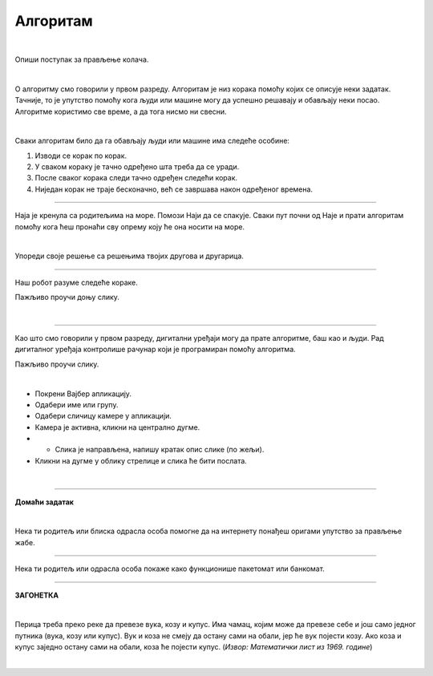 Алгоритам
=========

.. infonote::

 .. image:: ../../_images/robot31.png
    :height: 120
    :align: left

 Када урадиш све задатке и одговориш на сва питања у лекцији знаћеш да својим речима објасниш појам алгоритма.

|

Опиши поступак за прављење колача. 

|

.. image:: ../../_images/kolaci.png
   :height: 400
   :align: center

.. questionnote::

 Да ли је могуће прескочити неки од ових корака? Шта ће се десити? Опиши.

О алгоритму смо говорили у првом разреду. Алгоритам је низ корака помоћу којих се 
описује неки задатак. Тачније, то је упутство помоћу кога људи или машине могу да 
успешно решавају и обављају неки посао. Алгоритме користимо све време, а да тога нисмо ни свесни.

|

Сваки алгоритам било да га обављају људи или машине има следеће особине:

1.	Изводи се корак по корак.
2.	У сваком кораку је тачно одређено шта треба да се уради.
3.	После сваког корака следи тачно одређен следећи корак.
4.	Ниједан корак не траје бесконачно, већ се завршава након одређеног времена.

------------

Наја је кренула са родитељима на море. Помози Наји да се спакује. Сваки пут почни 
од Наје и прати алгоритам помоћу кога ћеш пронаћи сву опрему коју ће она носити на 
море. 

.. У радној свесци на страници **XX** нацртај у великој мрежи предмете које ће Наја носити.

|

.. image:: ../../_images/slika.png
   :height: 300
   :align: center

Упореди своје решење са решењима твојих другова и другарица.

------------

Наш робот разуме следеће кораке.

.. image:: ../../_images/simboli2.png
   :height: 170
   :align: center

Пажљиво проучи доњу слику.

|

.. image:: ../../_images/alg_oblici.png
   :height: 500
   :align: center

.. Постави робота на браон срце. Окрени га ка зеленом ромбу. У радној свесци на страници **XX** напиши алгоритам који ће омогућити роботу да посети све троуглове, али тако да не пређе преко жутог круга.

.. У радној свесци на страници **XX** напиши колико корака има твој алгоритам? 


.. Упореди своје решење са решењима твојих другова и другарица. 

.. Колико њихови алгоритми имају корака? 

.. Ако неки алгоритам има мање корака, покушај да пронађеш краћи пут и у радној свесци на страници **XX** напишеш нови алгоритам.

------------------

Као што смо говорили у првом разреду, дигитални уређаји могу да прате алгоритме, 
баш као и људи. Рад дигиталног уређаја контролише рачунар који је програмиран помоћу 
алгоритма. 

Пажљиво проучи слику.

|

.. image:: ../../_images/vajber.png
   :width: 600
   :align: center

.. questionnote::

 Опиши поступак за слање фотографије помоћу апликације Вајбер.

.. У радној свесци на страници **XX** поређај кораке у прави редослед којим се детаљно 
   описује поступак слања фотографије помоћу Вајбера.

- Покрени Вајбер апликацију.
- Одабери име или групу.
- Одабери сличицу камере у апликацији.
- Камера је активна, кликни на централно дугме.
- - Слика је направљена, напишу кратак опис слике (по жељи). 
- Кликни на дугме у облику стрелице и слика ће бити послата.

.. questionnote::

 Да ли је могуће прескочити неки од ових корака? Шта ће се десити? Опиши.

|

.. image:: ../../_images/robot23.png
    :height: 200
    :align: right

--------------

**Домаћи задатак**

|

Нека ти родитељ или блиска одрасла особа помогне да на интернету понађеш оригами 
упутство за прављење жабе.

--------

Нека ти родитељ или одрасла особа покаже како функционише пакетомат или банкомат. 

.. У радној свесци на страници **XX** напиши алгоритам на основу кога он правилно ради.

------


**ЗАГОНЕТКА**

|

Перица треба преко реке да превезе вука, козу и купус. Има чамац, којим може да 
превезе себе и још само једног путника (вука, козу или купус). Вук и коза не смеју 
да остану сами на обали, јер ће вук појести козу. Ако коза и купус заједно остану 
сами на обали, коза ће појести купус. (*Извор: Математички лист из 1969. године*)

|

.. image:: ../../_images/perica.png
   :width: 600
   :align: center

..
   .. questionnote::

 У радној свесци на страници **XX** напиши алгоритам помоћу кога ће Перица превести и 
 вука, и козу, и купус на другу страну обале.
